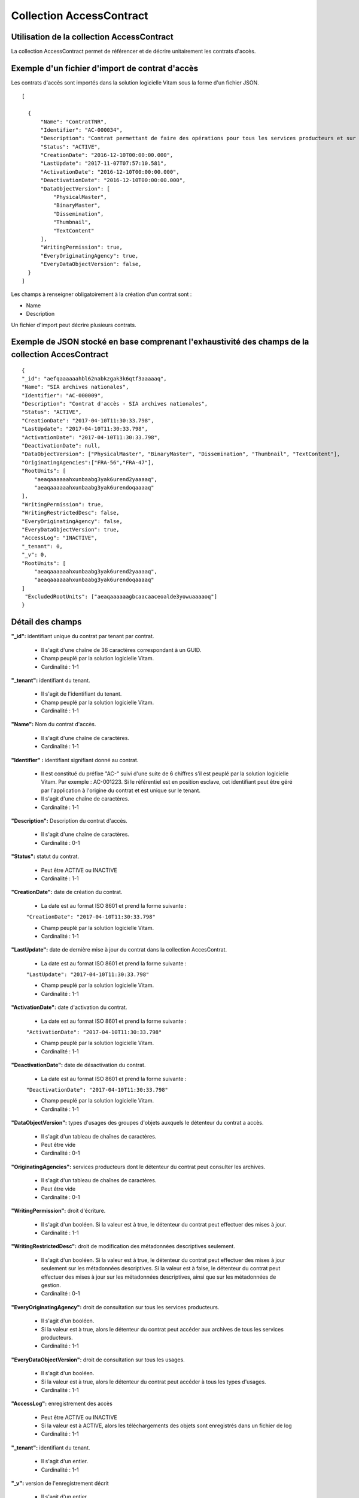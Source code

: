 Collection AccessContract
#########################

Utilisation de la collection AccessContract
===========================================

La collection AccessContract permet de référencer et de décrire unitairement les contrats d'accès.

Exemple d'un fichier d'import de contrat d'accès
================================================

Les contrats d'accès sont importés dans la solution logicielle Vitam sous la forme d'un fichier JSON.

::

    [

      {
          "Name": "ContratTNR",
          "Identifier": "AC-000034",
          "Description": "Contrat permettant de faire des opérations pour tous les services producteurs et sur tous les usages",
          "Status": "ACTIVE",
          "CreationDate": "2016-12-10T00:00:00.000",
          "LastUpdate": "2017-11-07T07:57:10.581",
          "ActivationDate": "2016-12-10T00:00:00.000",
          "DeactivationDate": "2016-12-10T00:00:00.000",
          "DataObjectVersion": [
              "PhysicalMaster",
              "BinaryMaster",
              "Dissemination",
              "Thumbnail",
              "TextContent"
          ],
          "WritingPermission": true,
          "EveryOriginatingAgency": true,
          "EveryDataObjectVersion": false,
      }
    ]

Les champs à renseigner obligatoirement à la création d'un contrat sont :

* Name
* Description

Un fichier d'import peut décrire plusieurs contrats.

Exemple de JSON stocké en base comprenant l'exhaustivité des champs de la collection AccesContract
==================================================================================================

::

    {
    "_id": "aefqaaaaaahbl62nabkzgak3k6qtf3aaaaaq",
    "Name": "SIA archives nationales",
    "Identifier": "AC-000009",
    "Description": "Contrat d'accès - SIA archives nationales",
    "Status": "ACTIVE",
    "CreationDate": "2017-04-10T11:30:33.798",
    "LastUpdate": "2017-04-10T11:30:33.798",
    "ActivationDate": "2017-04-10T11:30:33.798",
    "DeactivationDate": null,
    "DataObjectVersion": ["PhysicalMaster", "BinaryMaster", "Dissemination", "Thumbnail", "TextContent"],
    "OriginatingAgencies":["FRA-56","FRA-47"],
    "RootUnits": [
        "aeaqaaaaaahxunbaabg3yak6urend2yaaaaq",
        "aeaqaaaaaahxunbaabg3yak6urendoqaaaaq"
    ],
    "WritingPermission": true,
    "WritingRestrictedDesc": false,
    "EveryOriginatingAgency": false,
    "EveryDataObjectVersion": true,
    "AccessLog": "INACTIVE",
    "_tenant": 0,
    "_v": 0,
    "RootUnits": [
        "aeaqaaaaaahxunbaabg3yak6urend2yaaaaq",
        "aeaqaaaaaahxunbaabg3yak6urendoqaaaaq"
    ]
     "ExcludedRootUnits": ["aeaqaaaaaagbcaacaaceoalde3yowuaaaaoq"]
    }

Détail des champs
=================

**"_id":** identifiant unique du contrat par tenant par contrat.

  * Il s'agit d'une chaîne de 36 caractères correspondant à un GUID.
  * Champ peuplé par la solution logicielle Vitam.
  * Cardinalité : 1-1

**"_tenant":** identifiant du tenant.

  * Il s'agit de l'identifiant du tenant.
  * Champ peuplé par la solution logicielle Vitam.
  * Cardinalité : 1-1

**"Name":** Nom du contrat d'accès.

  * Il s'agit d'une chaîne de caractères.
  * Cardinalité : 1-1

**"Identifier" :** identifiant signifiant donné au contrat.

  * Il est constitué du préfixe "AC-" suivi d'une suite de 6 chiffres s'il est peuplé par la solution logicielle Vitam. Par exemple : AC-001223. Si le référentiel est en position esclave, cet identifiant peut être géré par l'application à l'origine du contrat et est unique sur le tenant.
  * Il s'agit d'une chaîne de caractères.
  * Cardinalité : 1-1

**"Description":** Description du contrat d'accès.

  * Il s'agit d'une chaîne de caractères.
  * Cardinalité : 0-1

**"Status":** statut du contrat.

  * Peut être ACTIVE ou INACTIVE
  * Cardinalité : 1-1

**"CreationDate":** date de création du contrat.

  * La date est au format ISO 8601 et prend la forme suivante :

  ``"CreationDate": "2017-04-10T11:30:33.798"``

  * Champ peuplé par la solution logicielle Vitam.
  * Cardinalité : 1-1

**"LastUpdate":** date de dernière mise à jour du contrat dans la collection AccesContrat.

  * La date est au format ISO 8601 et prend la forme suivante :

  ``"LastUpdate": "2017-04-10T11:30:33.798"``

  * Champ peuplé par la solution logicielle Vitam.
  * Cardinalité : 1-1

**"ActivationDate":** date d'activation du contrat.

  * La date est au format ISO 8601 et prend la forme suivante :

  ``"ActivationDate": "2017-04-10T11:30:33.798"``

  * Champ peuplé par la solution logicielle Vitam.
  * Cardinalité : 1-1

**"DeactivationDate":** date de désactivation du contrat.

  * La date est au format ISO 8601 et prend la forme suivante :

  ``"DeactivationDate": "2017-04-10T11:30:33.798"``

  * Champ peuplé par la solution logicielle Vitam.
  * Cardinalité : 1-1

**"DataObjectVersion":** types d'usages des groupes d'objets auxquels le détenteur du contrat a accès.

  * Il s'agit d'un tableau de chaînes de caractères.
  * Peut être vide
  * Cardinalité : 0-1

**"OriginatingAgencies":** services producteurs dont le détenteur du contrat peut consulter les archives.

  * Il s'agit d'un tableau de chaînes de caractères.
  * Peut être vide
  * Cardinalité : 0-1

**"WritingPermission":** droit d'écriture.

  * Il s'agit d'un booléen. Si la valeur est à true, le détenteur du contrat peut effectuer des mises à jour.
  * Cardinalité : 1-1

**"WritingRestrictedDesc":** droit de modification des métadonnées descriptives seulement.

  * Il s'agit d'un booléen. Si la valeur est à true, le détenteur du contrat peut effectuer des mises à jour seulement sur les métadonnées descriptives.
    Si la valeur est à false, le détenteur du contrat peut effectuer des mises à jour sur les métadonnées descriptives, ainsi que sur les métadonnées de gestion.
  * Cardinalité : 0-1

**"EveryOriginatingAgency":** droit de consultation sur tous les services producteurs.

  * Il s'agit d'un booléen.
  * Si la valeur est à true, alors le détenteur du contrat peut accéder aux archives de tous les services producteurs.
  * Cardinalité : 1-1

**"EveryDataObjectVersion":** droit de consultation sur tous les usages.

  * Il s'agit d'un booléen.
  * Si la valeur est à true, alors le détenteur du contrat peut accéder à tous les types d'usages.
  * Cardinalité : 1-1

**"AccessLog":** enregistrement des accès

  * Peut être ACTIVE ou INACTIVE
  * Si la valeur est à ACTIVE, alors les téléchargements des objets sont enregistrés dans un fichier de log
  * Cardinalité : 1-1

**"_tenant":** identifiant du tenant.

    * Il s'agit d'un entier.
    * Cardinalité : 1-1

**"_v":**  version de l'enregistrement décrit

  * Il s'agit d'un entier.
  * Champ peuplé par la solution logicielle Vitam.
  * Cardinalité : 1-1
  * 0 correspond à l'enregistrement d'origine. Si le numéro est supérieur à 0, alors il s'agit du numéro de version de l'enregistrement.

**"RootUnits":** Liste des noeuds de consultation auxquels le détenteur du contrat a accès. Si aucun noeud n'est spécifié, alors l'utilisateur a accès à tous les noeuds.

  * Il s'agit d'un tableau de chaînes de caractères.
  * Peut être vide
  * Cardinalité : 0-1

**"ExcludedRootUnits":** Liste des noeuds de consultation à partir desquels le détenteur du contrat n'a pas accès. Si aucun noeud n'est spécifié, alors l'utilisateur a accès à tous les noeuds.

  * Il s'agit d'un tableau de chaînes de caractères.
  * Peut être vide
  * Cardinalité : 0-1
